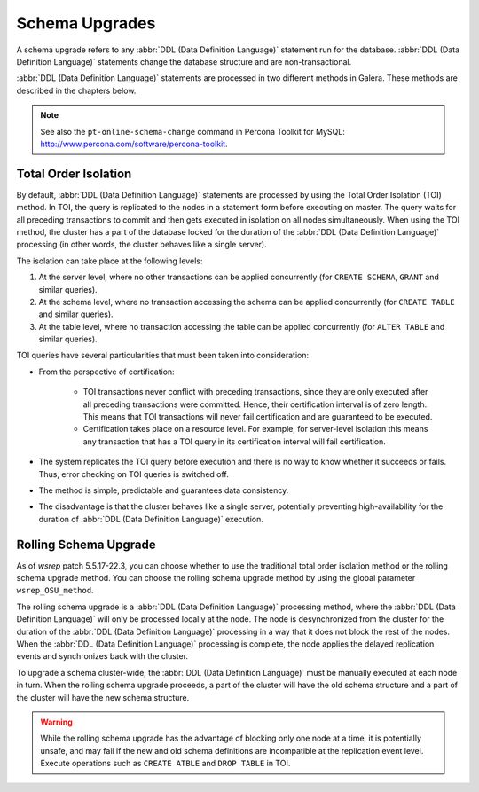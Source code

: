 ==========================
 Schema Upgrades
==========================
.. _`Schema Upgrades`:

A schema upgrade refers to any :abbr:`DDL (Data Definition Language)`
statement run for the database. :abbr:`DDL (Data Definition Language)`
statements change the database structure and are non-transactional.

:abbr:`DDL (Data Definition Language)` statements are processed in
two different methods in Galera. These methods are described in the
chapters below.

.. note:: See also the ``pt-online-schema-change`` command in Percona
          Toolkit for MySQL: http://www.percona.com/software/percona-toolkit.

---------------------------------
 Total Order Isolation
---------------------------------
.. _`Total Order Isolation`:

By default, :abbr:`DDL (Data Definition Language)`
statements are processed by using the Total Order Isolation
(TOI) method. In TOI, the query is replicated to the nodes in a statement
form before executing on master. The query waits for all preceding transactions
to commit and then gets executed in isolation on all nodes simultaneously.
When using the TOI method, the cluster has a part of the database locked for
the duration of the :abbr:`DDL (Data Definition Language)`
processing (in other words, the cluster behaves like
a single server).

The isolation can take place at the following levels:

1. At the server level, where no other transactions can be
   applied concurrently (for ``CREATE SCHEMA``, ``GRANT`` and
   similar queries).
2. At the schema level, where no transaction accessing the
   schema can be applied concurrently (for ``CREATE TABLE``
   and similar queries).
3. At the table level, where no transaction accessing the
   table can be applied concurrently (for ``ALTER TABLE``
   and similar queries).

TOI queries have several particularities  that must been taken
into consideration:

- From the perspective of certification:

    - TOI transactions never conflict with preceding transactions,
      since they are only executed after all preceding transactions
      were committed. Hence, their certification interval is of zero
      length. This means that TOI transactions will never fail
      certification and are guaranteed to be executed.
    - Certification takes place on a resource level. For example,
      for server-level isolation this means any transaction that
      has a TOI query in its certification interval will fail
      certification.

- The system replicates the TOI query before execution and there
  is no way to know whether it succeeds or fails. Thus, error checking
  on TOI queries is switched off.
- The method is simple, predictable and guarantees data consistency.
- The disadvantage is that the cluster behaves like a single server,
  potentially preventing high-availability for the duration of
  :abbr:`DDL (Data Definition Language)` execution.

---------------------------------
 Rolling Schema Upgrade
---------------------------------
.. _`Rolling Schema Upgrade`:

.. index::
   pair: Parameters; wsrep_OSU_method

As of *wsrep* patch 5.5.17-22.3, you can choose whether to use the
traditional total order isolation method or the rolling schema upgrade
method. You can choose the rolling schema upgrade method by using the
global parameter ``wsrep_OSU_method``.

The rolling schema upgrade is a :abbr:`DDL (Data Definition Language)`
processing method, where the :abbr:`DDL (Data Definition Language)`
will only be processed locally at the node. The node is desynchronized
from the cluster for the duration of the :abbr:`DDL (Data Definition Language)`
processing in a way that it does not block the rest of the nodes.
When the :abbr:`DDL (Data Definition Language)` processing is complete,
the node applies the delayed replication events and synchronizes back
with the cluster.

To upgrade a schema cluster-wide, the :abbr:`DDL (Data Definition Language)`
must be manually executed at each node in turn. When the rolling schema
upgrade proceeds, a part of the cluster will have the old schema structure
and a part of the cluster will have the new schema structure.

.. warning:: While the rolling schema upgrade has the advantage of
             blocking only one node at a time, it is potentially unsafe,
             and may fail if the new and old schema definitions are
             incompatible at the replication event level. Execute
             operations such as ``CREATE ATBLE`` and ``DROP TABLE``
             in TOI.
